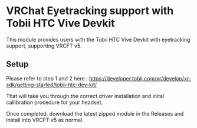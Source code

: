 * VRChat Eyetracking support with Tobii HTC Vive Devkit

This module provides users with the Tobii HTC Vive Devkit with eyetracking support, supporting VRCFT v5.

** Setup

Please refer to step 1 and 2 here : https://developer.tobii.com/xr/develop/xr-sdk/getting-started/tobii-htc-dev-kit/

That will take you through the correct driver installation and inital callibration procedure for your headset.

Once completed, download the latest zipped module in the Releases and install into VRCFT v5 as normal.